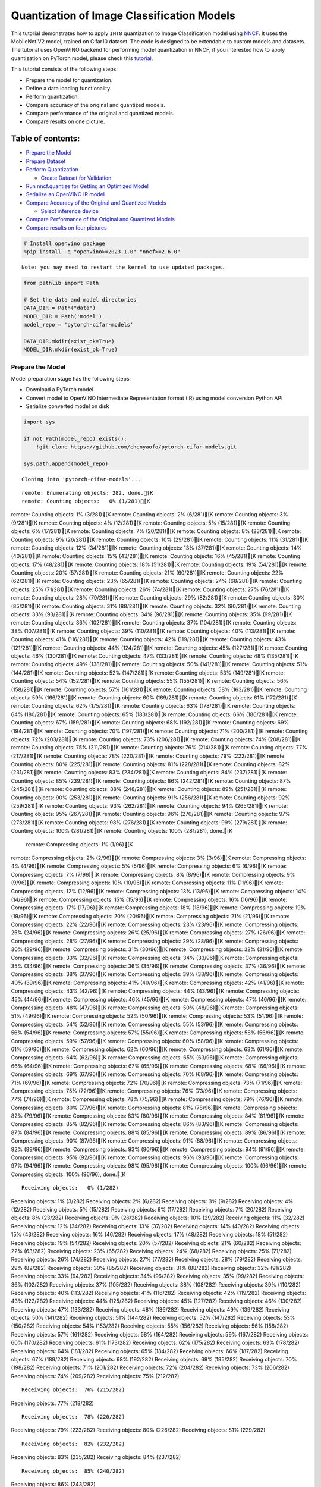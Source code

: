 Quantization of Image Classification Models
===========================================

This tutorial demonstrates how to apply ``INT8`` quantization to Image
Classification model using
`NNCF <https://github.com/openvinotoolkit/nncf>`__. It uses the
MobileNet V2 model, trained on Cifar10 dataset. The code is designed to
be extendable to custom models and datasets. The tutorial uses OpenVINO
backend for performing model quantization in NNCF, if you interested how
to apply quantization on PyTorch model, please check this
`tutorial <112-pytorch-post-training-quantization-nncf-with-output.html>`__.

This tutorial consists of the following steps:

-  Prepare the model for quantization.
-  Define a data loading functionality.
-  Perform quantization.
-  Compare accuracy of the original and quantized models.
-  Compare performance of the original and quantized models.
-  Compare results on one picture.

Table of contents:
^^^^^^^^^^^^^^^^^^

-  `Prepare the Model <#prepare-the-model>`__
-  `Prepare Dataset <#prepare-dataset>`__
-  `Perform Quantization <#perform-quantization>`__

   -  `Create Dataset for Validation <#create-dataset-for-validation>`__

-  `Run nncf.quantize for Getting an Optimized
   Model <#run-nncf-quantize-for-getting-an-optimized-model>`__
-  `Serialize an OpenVINO IR model <#serialize-an-openvino-ir-model>`__
-  `Compare Accuracy of the Original and Quantized
   Models <#compare-accuracy-of-the-original-and-quantized-models>`__

   -  `Select inference device <#select-inference-device>`__

-  `Compare Performance of the Original and Quantized
   Models <#compare-performance-of-the-original-and-quantized-models>`__
-  `Compare results on four
   pictures <#compare-results-on-four-pictures>`__

.. code:: ipython3

    # Install openvino package
    %pip install -q "openvino>=2023.1.0" "nncf>=2.6.0"


.. parsed-literal::

    Note: you may need to restart the kernel to use updated packages.


.. code:: ipython3

    from pathlib import Path
    
    # Set the data and model directories
    DATA_DIR = Path("data")
    MODEL_DIR = Path('model')
    model_repo = 'pytorch-cifar-models'
    
    DATA_DIR.mkdir(exist_ok=True)
    MODEL_DIR.mkdir(exist_ok=True)

Prepare the Model
-----------------



Model preparation stage has the following steps:

-  Download a PyTorch model
-  Convert model to OpenVINO Intermediate Representation format (IR)
   using model conversion Python API
-  Serialize converted model on disk

.. code:: ipython3

    import sys
    
    if not Path(model_repo).exists():
        !git clone https://github.com/chenyaofo/pytorch-cifar-models.git
    
    sys.path.append(model_repo)


.. parsed-literal::

    Cloning into 'pytorch-cifar-models'...


.. parsed-literal::

    remote: Enumerating objects: 282, done.[K
    remote: Counting objects:   0% (1/281)[K
remote: Counting objects:   1% (3/281)[K
remote: Counting objects:   2% (6/281)[K
remote: Counting objects:   3% (9/281)[K
remote: Counting objects:   4% (12/281)[K
remote: Counting objects:   5% (15/281)[K
remote: Counting objects:   6% (17/281)[K
remote: Counting objects:   7% (20/281)[K
remote: Counting objects:   8% (23/281)[K
remote: Counting objects:   9% (26/281)[K
remote: Counting objects:  10% (29/281)[K
remote: Counting objects:  11% (31/281)[K
remote: Counting objects:  12% (34/281)[K
remote: Counting objects:  13% (37/281)[K
remote: Counting objects:  14% (40/281)[K
remote: Counting objects:  15% (43/281)[K
remote: Counting objects:  16% (45/281)[K
remote: Counting objects:  17% (48/281)[K
remote: Counting objects:  18% (51/281)[K
remote: Counting objects:  19% (54/281)[K
remote: Counting objects:  20% (57/281)[K
remote: Counting objects:  21% (60/281)[K
remote: Counting objects:  22% (62/281)[K
remote: Counting objects:  23% (65/281)[K
remote: Counting objects:  24% (68/281)[K
remote: Counting objects:  25% (71/281)[K
remote: Counting objects:  26% (74/281)[K
remote: Counting objects:  27% (76/281)[K
remote: Counting objects:  28% (79/281)[K
remote: Counting objects:  29% (82/281)[K
remote: Counting objects:  30% (85/281)[K
remote: Counting objects:  31% (88/281)[K
remote: Counting objects:  32% (90/281)[K
remote: Counting objects:  33% (93/281)[K
remote: Counting objects:  34% (96/281)[K
remote: Counting objects:  35% (99/281)[K
remote: Counting objects:  36% (102/281)[K
remote: Counting objects:  37% (104/281)[K
remote: Counting objects:  38% (107/281)[K
remote: Counting objects:  39% (110/281)[K
remote: Counting objects:  40% (113/281)[K
remote: Counting objects:  41% (116/281)[K
remote: Counting objects:  42% (119/281)[K
remote: Counting objects:  43% (121/281)[K
remote: Counting objects:  44% (124/281)[K
remote: Counting objects:  45% (127/281)[K
remote: Counting objects:  46% (130/281)[K
remote: Counting objects:  47% (133/281)[K
remote: Counting objects:  48% (135/281)[K
remote: Counting objects:  49% (138/281)[K
remote: Counting objects:  50% (141/281)[K
remote: Counting objects:  51% (144/281)[K
remote: Counting objects:  52% (147/281)[K
remote: Counting objects:  53% (149/281)[K
remote: Counting objects:  54% (152/281)[K
remote: Counting objects:  55% (155/281)[K
remote: Counting objects:  56% (158/281)[K
remote: Counting objects:  57% (161/281)[K
remote: Counting objects:  58% (163/281)[K
remote: Counting objects:  59% (166/281)[K
remote: Counting objects:  60% (169/281)[K
remote: Counting objects:  61% (172/281)[K
remote: Counting objects:  62% (175/281)[K
remote: Counting objects:  63% (178/281)[K
remote: Counting objects:  64% (180/281)[K
remote: Counting objects:  65% (183/281)[K
remote: Counting objects:  66% (186/281)[K
remote: Counting objects:  67% (189/281)[K
remote: Counting objects:  68% (192/281)[K
remote: Counting objects:  69% (194/281)[K
remote: Counting objects:  70% (197/281)[K
remote: Counting objects:  71% (200/281)[K
remote: Counting objects:  72% (203/281)[K
remote: Counting objects:  73% (206/281)[K
remote: Counting objects:  74% (208/281)[K
remote: Counting objects:  75% (211/281)[K
remote: Counting objects:  76% (214/281)[K
remote: Counting objects:  77% (217/281)[K
remote: Counting objects:  78% (220/281)[K
remote: Counting objects:  79% (222/281)[K
remote: Counting objects:  80% (225/281)[K
remote: Counting objects:  81% (228/281)[K
remote: Counting objects:  82% (231/281)[K
remote: Counting objects:  83% (234/281)[K
remote: Counting objects:  84% (237/281)[K
remote: Counting objects:  85% (239/281)[K
remote: Counting objects:  86% (242/281)[K
remote: Counting objects:  87% (245/281)[K
remote: Counting objects:  88% (248/281)[K
remote: Counting objects:  89% (251/281)[K
remote: Counting objects:  90% (253/281)[K
remote: Counting objects:  91% (256/281)[K
remote: Counting objects:  92% (259/281)[K
remote: Counting objects:  93% (262/281)[K
remote: Counting objects:  94% (265/281)[K
remote: Counting objects:  95% (267/281)[K
remote: Counting objects:  96% (270/281)[K
remote: Counting objects:  97% (273/281)[K
remote: Counting objects:  98% (276/281)[K
remote: Counting objects:  99% (279/281)[K
remote: Counting objects: 100% (281/281)[K
remote: Counting objects: 100% (281/281), done.[K
    remote: Compressing objects:   1% (1/96)[K
remote: Compressing objects:   2% (2/96)[K
remote: Compressing objects:   3% (3/96)[K
remote: Compressing objects:   4% (4/96)[K
remote: Compressing objects:   5% (5/96)[K
remote: Compressing objects:   6% (6/96)[K
remote: Compressing objects:   7% (7/96)[K
remote: Compressing objects:   8% (8/96)[K
remote: Compressing objects:   9% (9/96)[K
remote: Compressing objects:  10% (10/96)[K
remote: Compressing objects:  11% (11/96)[K
remote: Compressing objects:  12% (12/96)[K
remote: Compressing objects:  13% (13/96)[K
remote: Compressing objects:  14% (14/96)[K
remote: Compressing objects:  15% (15/96)[K
remote: Compressing objects:  16% (16/96)[K
remote: Compressing objects:  17% (17/96)[K
remote: Compressing objects:  18% (18/96)[K
remote: Compressing objects:  19% (19/96)[K
remote: Compressing objects:  20% (20/96)[K
remote: Compressing objects:  21% (21/96)[K
remote: Compressing objects:  22% (22/96)[K
remote: Compressing objects:  23% (23/96)[K
remote: Compressing objects:  25% (24/96)[K
remote: Compressing objects:  26% (25/96)[K
remote: Compressing objects:  27% (26/96)[K
remote: Compressing objects:  28% (27/96)[K
remote: Compressing objects:  29% (28/96)[K
remote: Compressing objects:  30% (29/96)[K
remote: Compressing objects:  31% (30/96)[K
remote: Compressing objects:  32% (31/96)[K
remote: Compressing objects:  33% (32/96)[K
remote: Compressing objects:  34% (33/96)[K
remote: Compressing objects:  35% (34/96)[K
remote: Compressing objects:  36% (35/96)[K
remote: Compressing objects:  37% (36/96)[K
remote: Compressing objects:  38% (37/96)[K
remote: Compressing objects:  39% (38/96)[K
remote: Compressing objects:  40% (39/96)[K
remote: Compressing objects:  41% (40/96)[K
remote: Compressing objects:  42% (41/96)[K
remote: Compressing objects:  43% (42/96)[K
remote: Compressing objects:  44% (43/96)[K
remote: Compressing objects:  45% (44/96)[K
remote: Compressing objects:  46% (45/96)[K
remote: Compressing objects:  47% (46/96)[K
remote: Compressing objects:  48% (47/96)[K
remote: Compressing objects:  50% (48/96)[K
remote: Compressing objects:  51% (49/96)[K
remote: Compressing objects:  52% (50/96)[K
remote: Compressing objects:  53% (51/96)[K
remote: Compressing objects:  54% (52/96)[K
remote: Compressing objects:  55% (53/96)[K
remote: Compressing objects:  56% (54/96)[K
remote: Compressing objects:  57% (55/96)[K
remote: Compressing objects:  58% (56/96)[K
remote: Compressing objects:  59% (57/96)[K
remote: Compressing objects:  60% (58/96)[K
remote: Compressing objects:  61% (59/96)[K
remote: Compressing objects:  62% (60/96)[K
remote: Compressing objects:  63% (61/96)[K
remote: Compressing objects:  64% (62/96)[K
remote: Compressing objects:  65% (63/96)[K
remote: Compressing objects:  66% (64/96)[K
remote: Compressing objects:  67% (65/96)[K
remote: Compressing objects:  68% (66/96)[K
remote: Compressing objects:  69% (67/96)[K
remote: Compressing objects:  70% (68/96)[K
remote: Compressing objects:  71% (69/96)[K
remote: Compressing objects:  72% (70/96)[K
remote: Compressing objects:  73% (71/96)[K
remote: Compressing objects:  75% (72/96)[K
remote: Compressing objects:  76% (73/96)[K
remote: Compressing objects:  77% (74/96)[K
remote: Compressing objects:  78% (75/96)[K
remote: Compressing objects:  79% (76/96)[K
remote: Compressing objects:  80% (77/96)[K
remote: Compressing objects:  81% (78/96)[K
remote: Compressing objects:  82% (79/96)[K
remote: Compressing objects:  83% (80/96)[K
remote: Compressing objects:  84% (81/96)[K
remote: Compressing objects:  85% (82/96)[K
remote: Compressing objects:  86% (83/96)[K
remote: Compressing objects:  87% (84/96)[K
remote: Compressing objects:  88% (85/96)[K
remote: Compressing objects:  89% (86/96)[K
remote: Compressing objects:  90% (87/96)[K
remote: Compressing objects:  91% (88/96)[K
remote: Compressing objects:  92% (89/96)[K
remote: Compressing objects:  93% (90/96)[K
remote: Compressing objects:  94% (91/96)[K
remote: Compressing objects:  95% (92/96)[K
remote: Compressing objects:  96% (93/96)[K
remote: Compressing objects:  97% (94/96)[K
remote: Compressing objects:  98% (95/96)[K
remote: Compressing objects: 100% (96/96)[K
remote: Compressing objects: 100% (96/96), done.[K


.. parsed-literal::

    Receiving objects:   0% (1/282)
Receiving objects:   1% (3/282)
Receiving objects:   2% (6/282)
Receiving objects:   3% (9/282)
Receiving objects:   4% (12/282)
Receiving objects:   5% (15/282)
Receiving objects:   6% (17/282)
Receiving objects:   7% (20/282)
Receiving objects:   8% (23/282)
Receiving objects:   9% (26/282)
Receiving objects:  10% (29/282)
Receiving objects:  11% (32/282)
Receiving objects:  12% (34/282)
Receiving objects:  13% (37/282)
Receiving objects:  14% (40/282)
Receiving objects:  15% (43/282)
Receiving objects:  16% (46/282)
Receiving objects:  17% (48/282)
Receiving objects:  18% (51/282)
Receiving objects:  19% (54/282)
Receiving objects:  20% (57/282)
Receiving objects:  21% (60/282)
Receiving objects:  22% (63/282)
Receiving objects:  23% (65/282)
Receiving objects:  24% (68/282)
Receiving objects:  25% (71/282)
Receiving objects:  26% (74/282)
Receiving objects:  27% (77/282)
Receiving objects:  28% (79/282)
Receiving objects:  29% (82/282)
Receiving objects:  30% (85/282)
Receiving objects:  31% (88/282)
Receiving objects:  32% (91/282)
Receiving objects:  33% (94/282)
Receiving objects:  34% (96/282)
Receiving objects:  35% (99/282)
Receiving objects:  36% (102/282)
Receiving objects:  37% (105/282)
Receiving objects:  38% (108/282)
Receiving objects:  39% (110/282)
Receiving objects:  40% (113/282)
Receiving objects:  41% (116/282)
Receiving objects:  42% (119/282)
Receiving objects:  43% (122/282)
Receiving objects:  44% (125/282)
Receiving objects:  45% (127/282)
Receiving objects:  46% (130/282)
Receiving objects:  47% (133/282)
Receiving objects:  48% (136/282)
Receiving objects:  49% (139/282)
Receiving objects:  50% (141/282)
Receiving objects:  51% (144/282)
Receiving objects:  52% (147/282)
Receiving objects:  53% (150/282)
Receiving objects:  54% (153/282)
Receiving objects:  55% (156/282)
Receiving objects:  56% (158/282)
Receiving objects:  57% (161/282)
Receiving objects:  58% (164/282)
Receiving objects:  59% (167/282)
Receiving objects:  60% (170/282)
Receiving objects:  61% (173/282)
Receiving objects:  62% (175/282)
Receiving objects:  63% (178/282)
Receiving objects:  64% (181/282)
Receiving objects:  65% (184/282)
Receiving objects:  66% (187/282)
Receiving objects:  67% (189/282)
Receiving objects:  68% (192/282)
Receiving objects:  69% (195/282)
Receiving objects:  70% (198/282)
Receiving objects:  71% (201/282)
Receiving objects:  72% (204/282)
Receiving objects:  73% (206/282)
Receiving objects:  74% (209/282)
Receiving objects:  75% (212/282)

.. parsed-literal::

    Receiving objects:  76% (215/282)
Receiving objects:  77% (218/282)

.. parsed-literal::

    Receiving objects:  78% (220/282)
Receiving objects:  79% (223/282)
Receiving objects:  80% (226/282)
Receiving objects:  81% (229/282)

.. parsed-literal::

    Receiving objects:  82% (232/282)
Receiving objects:  83% (235/282)
Receiving objects:  84% (237/282)

.. parsed-literal::

    Receiving objects:  85% (240/282)
Receiving objects:  86% (243/282)

.. parsed-literal::

    Receiving objects:  87% (246/282)

.. parsed-literal::

    Receiving objects:  88% (249/282)
Receiving objects:  89% (251/282)
remote: Total 282 (delta 135), reused 269 (delta 128), pack-reused 1[K
    Receiving objects:  90% (254/282)
Receiving objects:  91% (257/282)
Receiving objects:  92% (260/282)
Receiving objects:  93% (263/282)
Receiving objects:  94% (266/282)
Receiving objects:  95% (268/282)
Receiving objects:  96% (271/282)
Receiving objects:  97% (274/282)
Receiving objects:  98% (277/282)
Receiving objects:  99% (280/282)
Receiving objects: 100% (282/282)
Receiving objects: 100% (282/282), 9.22 MiB | 19.46 MiB/s, done.
    Resolving deltas:   0% (0/135)
Resolving deltas:   1% (2/135)
Resolving deltas:   3% (5/135)
Resolving deltas:   8% (11/135)
Resolving deltas:  10% (14/135)
Resolving deltas:  16% (22/135)
Resolving deltas:  20% (28/135)
Resolving deltas:  23% (32/135)
Resolving deltas:  25% (35/135)
Resolving deltas:  26% (36/135)
Resolving deltas:  27% (37/135)
Resolving deltas:  28% (38/135)
Resolving deltas:  29% (40/135)
Resolving deltas:  30% (41/135)
Resolving deltas:  31% (42/135)
Resolving deltas:  34% (47/135)
Resolving deltas:  40% (54/135)
Resolving deltas:  45% (62/135)
Resolving deltas:  47% (64/135)
Resolving deltas:  50% (68/135)
Resolving deltas:  57% (77/135)
Resolving deltas:  58% (79/135)
Resolving deltas:  59% (80/135)
Resolving deltas:  60% (81/135)
Resolving deltas:  61% (83/135)
Resolving deltas:  69% (94/135)
Resolving deltas:  71% (97/135)

.. parsed-literal::

    Resolving deltas: 100% (135/135)
Resolving deltas: 100% (135/135), done.


.. code:: ipython3

    from pytorch_cifar_models import cifar10_mobilenetv2_x1_0
    
    model = cifar10_mobilenetv2_x1_0(pretrained=True)

OpenVINO supports PyTorch models via conversion to OpenVINO Intermediate
Representation format using model conversion Python API.
``ov.convert_model`` accept PyTorch model instance and convert it into
``openvino.runtime.Model`` representation of model in OpenVINO.
Optionally, you may specify ``example_input`` which serves as a helper
for model tracing and ``input_shape`` for converting the model with
static shape. The converted model is ready to be loaded on a device for
inference and can be saved on a disk for next usage via the
``save_model`` function. More details about model conversion Python API
can be found on this
`page <https://docs.openvino.ai/2024/openvino-workflow/model-preparation.html>`__.

.. code:: ipython3

    import openvino as ov
    
    model.eval()
    
    ov_model = ov.convert_model(model, input=[1,3,32,32])
    
    ov.save_model(ov_model, MODEL_DIR / "mobilenet_v2.xml") 

Prepare Dataset
---------------



We will use `CIFAR10 <https://www.cs.toronto.edu/~kriz/cifar.html>`__
dataset from
`torchvision <https://pytorch.org/vision/stable/generated/torchvision.datasets.CIFAR10.html>`__.
Preprocessing for model obtained from training
`config <https://github.com/chenyaofo/image-classification-codebase/blob/master/conf/cifar10.conf>`__

.. code:: ipython3

    import torch
    from torchvision import transforms
    from torchvision.datasets import CIFAR10
    
    transform = transforms.Compose([transforms.ToTensor(), transforms.Normalize((0.4914, 0.4822, 0.4465), (0.247, 0.243, 0.261))])
    dataset = CIFAR10(root=DATA_DIR, train=False, transform=transform, download=True)
    val_loader = torch.utils.data.DataLoader(
        dataset,
        batch_size=1,
        shuffle=False,
        num_workers=0,
        pin_memory=True,
    )


.. parsed-literal::

    Downloading https://www.cs.toronto.edu/~kriz/cifar-10-python.tar.gz to data/cifar-10-python.tar.gz


.. parsed-literal::

    
  0%|          | 0/170498071 [00:00<?, ?it/s]

.. parsed-literal::

    
  0%|          | 32768/170498071 [00:00<10:00, 283927.24it/s]

.. parsed-literal::

    
  0%|          | 65536/170498071 [00:00<10:40, 265903.57it/s]

.. parsed-literal::

    
  0%|          | 98304/170498071 [00:00<10:18, 275319.56it/s]

.. parsed-literal::

    
  0%|          | 229376/170498071 [00:00<04:47, 591792.24it/s]

.. parsed-literal::

    
  0%|          | 458752/170498071 [00:00<02:39, 1064782.70it/s]

.. parsed-literal::

    
  1%|          | 884736/170498071 [00:00<01:27, 1932402.03it/s]

.. parsed-literal::

    
  1%|          | 1376256/170498071 [00:00<01:05, 2582519.82it/s]

.. parsed-literal::

    
  1%|          | 1835008/170498071 [00:00<00:55, 3022915.63it/s]

.. parsed-literal::

    
  1%|▏         | 2326528/170498071 [00:01<00:47, 3518057.23it/s]

.. parsed-literal::

    
  2%|▏         | 2752512/170498071 [00:01<00:45, 3677634.47it/s]

.. parsed-literal::

    
  2%|▏         | 3211264/170498071 [00:01<00:43, 3882041.66it/s]

.. parsed-literal::

    
  2%|▏         | 3702784/170498071 [00:01<00:40, 4126993.42it/s]

.. parsed-literal::

    
  2%|▏         | 4194304/170498071 [00:01<00:38, 4348789.83it/s]

.. parsed-literal::

    
  3%|▎         | 4718592/170498071 [00:01<00:36, 4584385.74it/s]

.. parsed-literal::

    
  3%|▎         | 5275648/170498071 [00:01<00:34, 4834650.62it/s]

.. parsed-literal::

    
  3%|▎         | 5865472/170498071 [00:01<00:32, 5080896.08it/s]

.. parsed-literal::

    
  4%|▍         | 6455296/170498071 [00:01<00:30, 5311689.91it/s]

.. parsed-literal::

    
  4%|▍         | 7077888/170498071 [00:01<00:29, 5541755.44it/s]

.. parsed-literal::

    
  5%|▍         | 7733248/170498071 [00:02<00:28, 5788975.59it/s]

.. parsed-literal::

    
  5%|▍         | 8421376/170498071 [00:02<00:26, 6024015.03it/s]

.. parsed-literal::

    
  5%|▌         | 9142272/170498071 [00:02<00:25, 6312114.84it/s]

.. parsed-literal::

    
  6%|▌         | 9895936/170498071 [00:02<00:24, 6554603.63it/s]

.. parsed-literal::

    
  6%|▋         | 10682368/170498071 [00:02<00:23, 6904833.33it/s]

.. parsed-literal::

    
  7%|▋         | 11468800/170498071 [00:02<00:22, 7128388.61it/s]

.. parsed-literal::

    
  7%|▋         | 12288000/170498071 [00:02<00:21, 7340568.59it/s]

.. parsed-literal::

    
  8%|▊         | 13139968/170498071 [00:02<00:20, 7645657.54it/s]

.. parsed-literal::

    
  8%|▊         | 14024704/170498071 [00:02<00:19, 7907828.21it/s]

.. parsed-literal::

    
  9%|▉         | 14942208/170498071 [00:03<00:18, 8235418.29it/s]

.. parsed-literal::

    
  9%|▉         | 15925248/170498071 [00:03<00:17, 8627022.82it/s]

.. parsed-literal::

    
 10%|▉         | 16941056/170498071 [00:03<00:16, 9050435.87it/s]

.. parsed-literal::

    
 11%|█         | 17956864/170498071 [00:03<00:16, 9324887.66it/s]

.. parsed-literal::

    
 11%|█         | 19070976/170498071 [00:03<00:15, 9822086.35it/s]

.. parsed-literal::

    
 12%|█▏        | 20250624/170498071 [00:03<00:14, 10306090.35it/s]

.. parsed-literal::

    
 13%|█▎        | 21495808/170498071 [00:03<00:13, 10885735.05it/s]

.. parsed-literal::

    
 13%|█▎        | 22773760/170498071 [00:03<00:12, 11392919.31it/s]

.. parsed-literal::

    
 14%|█▍        | 23920640/170498071 [00:03<00:16, 8936643.54it/s] 

.. parsed-literal::

    
 15%|█▌        | 26214400/170498071 [00:04<00:11, 12036210.58it/s]

.. parsed-literal::

    
 16%|█▌        | 27525120/170498071 [00:04<00:12, 11566207.13it/s]

.. parsed-literal::

    
 17%|█▋        | 28770304/170498071 [00:04<00:12, 11084810.42it/s]

.. parsed-literal::

    
 18%|█▊        | 29949952/170498071 [00:04<00:13, 10749248.08it/s]

.. parsed-literal::

    
 18%|█▊        | 31064064/170498071 [00:04<00:13, 10493386.55it/s]

.. parsed-literal::

    
 19%|█▉        | 32145408/170498071 [00:04<00:13, 10182993.35it/s]

.. parsed-literal::

    
 19%|█▉        | 33193984/170498071 [00:04<00:13, 10254170.13it/s]

.. parsed-literal::

    
 20%|██        | 34242560/170498071 [00:04<00:13, 9977525.48it/s] 

.. parsed-literal::

    
 21%|██        | 35422208/170498071 [00:04<00:12, 10468485.47it/s]

.. parsed-literal::

    
 21%|██▏       | 36503552/170498071 [00:05<00:13, 10238693.08it/s]

.. parsed-literal::

    
 22%|██▏       | 37683200/170498071 [00:05<00:12, 10643199.05it/s]

.. parsed-literal::

    
 23%|██▎       | 38764544/170498071 [00:05<00:12, 10678388.43it/s]

.. parsed-literal::

    
 23%|██▎       | 39878656/170498071 [00:05<00:12, 10808401.03it/s]

.. parsed-literal::

    
 24%|██▍       | 40992768/170498071 [00:05<00:12, 10533455.09it/s]

.. parsed-literal::

    
 25%|██▍       | 42106880/170498071 [00:05<00:12, 10511427.91it/s]

.. parsed-literal::

    
 25%|██▌       | 43253760/170498071 [00:05<00:11, 10739555.52it/s]

.. parsed-literal::

    
 26%|██▌       | 44498944/170498071 [00:05<00:11, 11144715.38it/s]

.. parsed-literal::

    
 27%|██▋       | 45645824/170498071 [00:05<00:11, 11020810.39it/s]

.. parsed-literal::

    
 28%|██▊       | 46891008/170498071 [00:05<00:10, 11407936.56it/s]

.. parsed-literal::

    
 28%|██▊       | 48070656/170498071 [00:06<00:10, 11407753.92it/s]

.. parsed-literal::

    
 29%|██▉       | 49283072/170498071 [00:06<00:10, 11431487.36it/s]

.. parsed-literal::

    
 30%|██▉       | 50429952/170498071 [00:06<00:10, 11324573.74it/s]

.. parsed-literal::

    
 30%|███       | 51576832/170498071 [00:06<00:10, 11168808.69it/s]

.. parsed-literal::

    
 31%|███       | 52822016/170498071 [00:06<00:10, 11489158.99it/s]

.. parsed-literal::

    
 32%|███▏      | 54067200/170498071 [00:06<00:09, 11747461.18it/s]

.. parsed-literal::

    
 32%|███▏      | 55312384/170498071 [00:06<00:09, 11681092.91it/s]

.. parsed-literal::

    
 33%|███▎      | 56590336/170498071 [00:06<00:09, 11912678.55it/s]

.. parsed-literal::

    
 34%|███▍      | 57802752/170498071 [00:06<00:09, 11692508.37it/s]

.. parsed-literal::

    
 35%|███▍      | 58982400/170498071 [00:07<00:09, 11688532.47it/s]

.. parsed-literal::

    
 35%|███▌      | 60162048/170498071 [00:07<00:09, 11623913.91it/s]

.. parsed-literal::

    
 36%|███▌      | 61440000/170498071 [00:07<00:09, 11928362.14it/s]

.. parsed-literal::

    
 37%|███▋      | 62685184/170498071 [00:07<00:08, 12058183.44it/s]

.. parsed-literal::

    
 37%|███▋      | 63897600/170498071 [00:07<00:08, 12062590.12it/s]

.. parsed-literal::

    
 38%|███▊      | 65110016/170498071 [00:07<00:08, 12015735.75it/s]

.. parsed-literal::

    
 39%|███▉      | 66322432/170498071 [00:07<00:08, 11894203.12it/s]

.. parsed-literal::

    
 40%|███▉      | 67600384/170498071 [00:07<00:08, 12107867.13it/s]

.. parsed-literal::

    
 40%|████      | 68911104/170498071 [00:07<00:08, 12391125.43it/s]

.. parsed-literal::

    
 41%|████      | 70156288/170498071 [00:07<00:08, 12380968.80it/s]

.. parsed-literal::

    
 42%|████▏     | 71401472/170498071 [00:08<00:08, 12341060.16it/s]

.. parsed-literal::

    
 43%|████▎     | 72646656/170498071 [00:08<00:07, 12316266.05it/s]

.. parsed-literal::

    
 43%|████▎     | 73891840/170498071 [00:08<00:07, 12235410.16it/s]

.. parsed-literal::

    
 44%|████▍     | 75169792/170498071 [00:08<00:07, 12324119.94it/s]

.. parsed-literal::

    
 45%|████▍     | 76546048/170498071 [00:08<00:07, 12526567.17it/s]

.. parsed-literal::

    
 46%|████▌     | 77856768/170498071 [00:08<00:07, 12629945.67it/s]

.. parsed-literal::

    
 46%|████▋     | 79200256/170498071 [00:08<00:07, 12794574.31it/s]

.. parsed-literal::

    
 47%|████▋     | 80510976/170498071 [00:08<00:07, 12714478.97it/s]

.. parsed-literal::

    
 48%|████▊     | 81821696/170498071 [00:08<00:06, 12825187.00it/s]

.. parsed-literal::

    
 49%|████▉     | 83132416/170498071 [00:08<00:06, 12720119.35it/s]

.. parsed-literal::

    
 50%|████▉     | 84410368/170498071 [00:09<00:06, 12735552.42it/s]

.. parsed-literal::

    
 50%|█████     | 85786624/170498071 [00:09<00:06, 12954615.41it/s]

.. parsed-literal::

    
 51%|█████     | 87130112/170498071 [00:09<00:06, 13066468.64it/s]

.. parsed-literal::

    
 52%|█████▏    | 88473600/170498071 [00:09<00:06, 13134946.81it/s]

.. parsed-literal::

    
 53%|█████▎    | 89817088/170498071 [00:09<00:06, 13033540.08it/s]

.. parsed-literal::

    
 53%|█████▎    | 91160576/170498071 [00:09<00:06, 13087445.00it/s]

.. parsed-literal::

    
 54%|█████▍    | 92471296/170498071 [00:09<00:06, 12975513.21it/s]

.. parsed-literal::

    
 55%|█████▌    | 93782016/170498071 [00:09<00:05, 12886873.79it/s]

.. parsed-literal::

    
 56%|█████▌    | 95158272/170498071 [00:09<00:05, 13139018.79it/s]

.. parsed-literal::

    
 57%|█████▋    | 96534528/170498071 [00:09<00:05, 13308395.86it/s]

.. parsed-literal::

    
 57%|█████▋    | 97878016/170498071 [00:10<00:05, 13322827.20it/s]

.. parsed-literal::

    
 58%|█████▊    | 99221504/170498071 [00:10<00:05, 13181673.04it/s]

.. parsed-literal::

    
 59%|█████▉    | 100597760/170498071 [00:10<00:05, 13134178.23it/s]

.. parsed-literal::

    
 60%|█████▉    | 101941248/170498071 [00:10<00:05, 13210607.23it/s]

.. parsed-literal::

    
 61%|██████    | 103284736/170498071 [00:10<00:05, 13036002.08it/s]

.. parsed-literal::

    
 61%|██████▏   | 104628224/170498071 [00:10<00:05, 13113089.69it/s]

.. parsed-literal::

    
 62%|██████▏   | 106070016/170498071 [00:10<00:04, 13400061.37it/s]

.. parsed-literal::

    
 63%|██████▎   | 107446272/170498071 [00:10<00:04, 13475287.69it/s]

.. parsed-literal::

    
 64%|██████▍   | 108822528/170498071 [00:10<00:04, 13313750.98it/s]

.. parsed-literal::

    
 65%|██████▍   | 110166016/170498071 [00:11<00:04, 13080989.48it/s]

.. parsed-literal::

    
 65%|██████▌   | 111542272/170498071 [00:11<00:04, 13234853.77it/s]

.. parsed-literal::

    
 66%|██████▌   | 112951296/170498071 [00:11<00:04, 13270267.01it/s]

.. parsed-literal::

    
 67%|██████▋   | 114294784/170498071 [00:11<00:04, 13302307.20it/s]

.. parsed-literal::

    
 68%|██████▊   | 115638272/170498071 [00:11<00:04, 13310513.20it/s]

.. parsed-literal::

    
 69%|██████▊   | 117047296/170498071 [00:11<00:03, 13521525.32it/s]

.. parsed-literal::

    
 69%|██████▉   | 118423552/170498071 [00:11<00:05, 9097286.49it/s] 

.. parsed-literal::

    
 71%|███████   | 121077760/170498071 [00:11<00:03, 12880987.33it/s]

.. parsed-literal::

    
 72%|███████▏  | 122650624/170498071 [00:12<00:04, 11623721.84it/s]

.. parsed-literal::

    
 73%|███████▎  | 124026880/170498071 [00:12<00:04, 10694869.90it/s]

.. parsed-literal::

    
 73%|███████▎  | 125272064/170498071 [00:12<00:04, 10461454.45it/s]

.. parsed-literal::

    
 74%|███████▍  | 126418944/170498071 [00:12<00:04, 10269059.77it/s]

.. parsed-literal::

    
 75%|███████▍  | 127533056/170498071 [00:12<00:04, 10092008.14it/s]

.. parsed-literal::

    
 75%|███████▌  | 128614400/170498071 [00:12<00:04, 9991116.75it/s] 

.. parsed-literal::

    
 76%|███████▌  | 129728512/170498071 [00:12<00:04, 10024635.70it/s]

.. parsed-literal::

    
 77%|███████▋  | 130842624/170498071 [00:12<00:03, 10264583.93it/s]

.. parsed-literal::

    
 77%|███████▋  | 131956736/170498071 [00:13<00:03, 10414479.41it/s]

.. parsed-literal::

    
 78%|███████▊  | 133038080/170498071 [00:13<00:03, 10207685.94it/s]

.. parsed-literal::

    
 79%|███████▊  | 134086656/170498071 [00:13<00:03, 10253117.62it/s]

.. parsed-literal::

    
 79%|███████▉  | 135200768/170498071 [00:13<00:03, 10267523.71it/s]

.. parsed-literal::

    
 80%|███████▉  | 136249344/170498071 [00:13<00:05, 6445389.32it/s] 

.. parsed-literal::

    
 81%|████████  | 138248192/170498071 [00:13<00:03, 8999143.92it/s]

.. parsed-literal::

    
 82%|████████▏ | 139395072/170498071 [00:13<00:04, 7502968.08it/s]

.. parsed-literal::

    
 82%|████████▏ | 140345344/170498071 [00:14<00:04, 6780837.26it/s]

.. parsed-literal::

    
 83%|████████▎ | 141164544/170498071 [00:14<00:04, 6406113.63it/s]

.. parsed-literal::

    
 83%|████████▎ | 141918208/170498071 [00:14<00:04, 6136849.80it/s]

.. parsed-literal::

    
 84%|████████▎ | 142606336/170498071 [00:14<00:04, 5897511.08it/s]

.. parsed-literal::

    
 84%|████████▍ | 143261696/170498071 [00:14<00:04, 5793550.59it/s]

.. parsed-literal::

    
 84%|████████▍ | 143884288/170498071 [00:14<00:04, 5821252.36it/s]

.. parsed-literal::

    
 85%|████████▍ | 144506880/170498071 [00:14<00:04, 5670929.28it/s]

.. parsed-literal::

    
 85%|████████▌ | 145096704/170498071 [00:15<00:04, 5721299.33it/s]

.. parsed-literal::

    
 85%|████████▌ | 145686528/170498071 [00:15<00:04, 5589242.07it/s]

.. parsed-literal::

    
 86%|████████▌ | 146276352/170498071 [00:15<00:04, 5573544.98it/s]

.. parsed-literal::

    
 86%|████████▌ | 146866176/170498071 [00:15<00:04, 5653812.72it/s]

.. parsed-literal::

    
 86%|████████▋ | 147456000/170498071 [00:15<00:04, 5615466.08it/s]

.. parsed-literal::

    
 87%|████████▋ | 148078592/170498071 [00:15<00:03, 5727414.03it/s]

.. parsed-literal::

    
 87%|████████▋ | 148668416/170498071 [00:15<00:03, 5734945.03it/s]

.. parsed-literal::

    
 88%|████████▊ | 149291008/170498071 [00:15<00:03, 5720384.70it/s]

.. parsed-literal::

    
 88%|████████▊ | 149913600/170498071 [00:15<00:03, 5773789.44it/s]

.. parsed-literal::

    
 88%|████████▊ | 150536192/170498071 [00:15<00:03, 5898587.34it/s]

.. parsed-literal::

    
 89%|████████▊ | 151158784/170498071 [00:16<00:03, 5783102.09it/s]

.. parsed-literal::

    
 89%|████████▉ | 151748608/170498071 [00:16<00:03, 5744869.22it/s]

.. parsed-literal::

    
 89%|████████▉ | 152403968/170498071 [00:16<00:03, 5892137.14it/s]

.. parsed-literal::

    
 90%|████████▉ | 153026560/170498071 [00:16<00:02, 5894363.21it/s]

.. parsed-literal::

    
 90%|█████████ | 153649152/170498071 [00:16<00:02, 5922842.41it/s]

.. parsed-literal::

    
 90%|█████████ | 154271744/170498071 [00:16<00:02, 5933696.54it/s]

.. parsed-literal::

    
 91%|█████████ | 154927104/170498071 [00:16<00:02, 5932279.96it/s]

.. parsed-literal::

    
 91%|█████████ | 155549696/170498071 [00:16<00:02, 5972512.87it/s]

.. parsed-literal::

    
 92%|█████████▏| 156205056/170498071 [00:16<00:02, 6136941.06it/s]

.. parsed-literal::

    
 92%|█████████▏| 156827648/170498071 [00:17<00:02, 5963890.02it/s]

.. parsed-literal::

    
 92%|█████████▏| 157450240/170498071 [00:17<00:02, 5896825.04it/s]

.. parsed-literal::

    
 93%|█████████▎| 158105600/170498071 [00:17<00:02, 6069686.73it/s]

.. parsed-literal::

    
 93%|█████████▎| 158728192/170498071 [00:17<00:01, 5993375.93it/s]

.. parsed-literal::

    
 93%|█████████▎| 159383552/170498071 [00:17<00:01, 6099810.77it/s]

.. parsed-literal::

    
 94%|█████████▍| 160006144/170498071 [00:17<00:01, 6072335.15it/s]

.. parsed-literal::

    
 94%|█████████▍| 160661504/170498071 [00:17<00:01, 5985901.27it/s]

.. parsed-literal::

    
 95%|█████████▍| 161284096/170498071 [00:17<00:01, 6030540.06it/s]

.. parsed-literal::

    
 95%|█████████▍| 161906688/170498071 [00:17<00:01, 5995654.97it/s]

.. parsed-literal::

    
 95%|█████████▌| 162529280/170498071 [00:17<00:01, 5981934.93it/s]

.. parsed-literal::

    
 96%|█████████▌| 163151872/170498071 [00:18<00:01, 6001547.69it/s]

.. parsed-literal::

    
 96%|█████████▌| 163774464/170498071 [00:18<00:01, 5990972.04it/s]

.. parsed-literal::

    
 96%|█████████▋| 164397056/170498071 [00:18<00:01, 6055698.66it/s]

.. parsed-literal::

    
 97%|█████████▋| 165019648/170498071 [00:18<00:00, 6049158.95it/s]

.. parsed-literal::

    
 97%|█████████▋| 165642240/170498071 [00:18<00:00, 6016041.86it/s]

.. parsed-literal::

    
 98%|█████████▊| 166264832/170498071 [00:18<00:00, 6011049.16it/s]

.. parsed-literal::

    
 98%|█████████▊| 166887424/170498071 [00:18<00:00, 6054762.80it/s]

.. parsed-literal::

    
 98%|█████████▊| 167510016/170498071 [00:18<00:00, 6048047.89it/s]

.. parsed-literal::

    
 99%|█████████▊| 168132608/170498071 [00:18<00:00, 6031345.39it/s]

.. parsed-literal::

    
 99%|█████████▉| 168755200/170498071 [00:19<00:00, 6039672.92it/s]

.. parsed-literal::

    
 99%|█████████▉| 169377792/170498071 [00:19<00:00, 6034107.61it/s]

.. parsed-literal::

    
100%|█████████▉| 170000384/170498071 [00:19<00:00, 6008716.05it/s]

.. parsed-literal::

    
100%|██████████| 170498071/170498071 [00:19<00:00, 8827169.25it/s]



    


.. parsed-literal::

    Extracting data/cifar-10-python.tar.gz to data


Perform Quantization
--------------------



`NNCF <https://github.com/openvinotoolkit/nncf>`__ provides a suite of
advanced algorithms for Neural Networks inference optimization in
OpenVINO with minimal accuracy drop. We will use 8-bit quantization in
post-training mode (without the fine-tuning pipeline) to optimize
MobileNetV2. The optimization process contains the following steps:

1. Create a Dataset for quantization.
2. Run ``nncf.quantize`` for getting an optimized model.
3. Serialize an OpenVINO IR model, using the ``openvino.save_model``
   function.

Create Dataset for Validation
~~~~~~~~~~~~~~~~~~~~~~~~~~~~~



NNCF is compatible with ``torch.utils.data.DataLoader`` interface. For
performing quantization it should be passed into ``nncf.Dataset`` object
with transformation function, which prepares input data to fit into
model during quantization, in our case, to pick input tensor from pair
(input tensor and label) and convert PyTorch tensor to numpy.

.. code:: ipython3

    import nncf
    
    def transform_fn(data_item):
        image_tensor = data_item[0]
        return image_tensor.numpy()
    
    quantization_dataset = nncf.Dataset(val_loader, transform_fn)


.. parsed-literal::

    INFO:nncf:NNCF initialized successfully. Supported frameworks detected: torch, tensorflow, onnx, openvino


Run nncf.quantize for Getting an Optimized Model
------------------------------------------------



``nncf.quantize`` function accepts model and prepared quantization
dataset for performing basic quantization. Optionally, additional
parameters like ``subset_size``, ``preset``, ``ignored_scope`` can be
provided to improve quantization result if applicable. More details
about supported parameters can be found on this
`page <https://docs.openvino.ai/2024/openvino-workflow/model-optimization-guide/quantizing-models-post-training/basic-quantization-flow.html#tune-quantization-parameters>`__

.. code:: ipython3

    quant_ov_model = nncf.quantize(ov_model, quantization_dataset)


.. parsed-literal::

    2024-03-25 22:44:56.961421: I tensorflow/core/util/port.cc:110] oneDNN custom operations are on. You may see slightly different numerical results due to floating-point round-off errors from different computation orders. To turn them off, set the environment variable `TF_ENABLE_ONEDNN_OPTS=0`.
    2024-03-25 22:44:56.993144: I tensorflow/core/platform/cpu_feature_guard.cc:182] This TensorFlow binary is optimized to use available CPU instructions in performance-critical operations.
    To enable the following instructions: AVX2 AVX512F AVX512_VNNI FMA, in other operations, rebuild TensorFlow with the appropriate compiler flags.


.. parsed-literal::

    2024-03-25 22:44:57.515616: W tensorflow/compiler/tf2tensorrt/utils/py_utils.cc:38] TF-TRT Warning: Could not find TensorRT



.. parsed-literal::

    Output()



.. raw:: html

    <pre style="white-space:pre;overflow-x:auto;line-height:normal;font-family:Menlo,'DejaVu Sans Mono',consolas,'Courier New',monospace"></pre>




.. raw:: html

    <pre style="white-space:pre;overflow-x:auto;line-height:normal;font-family:Menlo,'DejaVu Sans Mono',consolas,'Courier New',monospace">
    </pre>




.. parsed-literal::

    Output()



.. raw:: html

    <pre style="white-space:pre;overflow-x:auto;line-height:normal;font-family:Menlo,'DejaVu Sans Mono',consolas,'Courier New',monospace"></pre>




.. raw:: html

    <pre style="white-space:pre;overflow-x:auto;line-height:normal;font-family:Menlo,'DejaVu Sans Mono',consolas,'Courier New',monospace">
    </pre>



Serialize an OpenVINO IR model
------------------------------



Similar to ``ov.convert_model``, quantized model is ``ov.Model`` object
which ready to be loaded into device and can be serialized on disk using
``ov.save_model``.

.. code:: ipython3

    ov.save_model(quant_ov_model, MODEL_DIR / "quantized_mobilenet_v2.xml")

Compare Accuracy of the Original and Quantized Models
-----------------------------------------------------



.. code:: ipython3

    from tqdm.notebook import tqdm
    import numpy as np
    
    def test_accuracy(ov_model, data_loader):
        correct = 0
        total = 0
        for (batch_imgs, batch_labels) in tqdm(data_loader):
            result = ov_model(batch_imgs)[0]
            top_label = np.argmax(result)
            correct += top_label == batch_labels.numpy()
            total += 1
        return correct / total

Select inference device
~~~~~~~~~~~~~~~~~~~~~~~



select device from dropdown list for running inference using OpenVINO

.. code:: ipython3

    import ipywidgets as widgets
    
    core = ov.Core()
    device = widgets.Dropdown(
        options=core.available_devices + ["AUTO"],
        value='AUTO',
        description='Device:',
        disabled=False,
    )
    
    device




.. parsed-literal::

    Dropdown(description='Device:', index=1, options=('CPU', 'AUTO'), value='AUTO')



.. code:: ipython3

    core = ov.Core()
    compiled_model = core.compile_model(ov_model, device.value)
    optimized_compiled_model = core.compile_model(quant_ov_model, device.value)
    
    orig_accuracy = test_accuracy(compiled_model, val_loader)
    optimized_accuracy = test_accuracy(optimized_compiled_model, val_loader)



.. parsed-literal::

      0%|          | 0/10000 [00:00<?, ?it/s]



.. parsed-literal::

      0%|          | 0/10000 [00:00<?, ?it/s]


.. code:: ipython3

    print(f"Accuracy of the original model: {orig_accuracy[0] * 100 :.2f}%")
    print(f"Accuracy of the optimized model: {optimized_accuracy[0] * 100 :.2f}%")


.. parsed-literal::

    Accuracy of the original model: 93.61%
    Accuracy of the optimized model: 93.57%


Compare Performance of the Original and Quantized Models
--------------------------------------------------------



Finally, measure the inference performance of the ``FP32`` and ``INT8``
models, using `Benchmark
Tool <https://docs.openvino.ai/2024/learn-openvino/openvino-samples/benchmark-tool.html>`__
- an inference performance measurement tool in OpenVINO.

   **NOTE**: For more accurate performance, it is recommended to run
   benchmark_app in a terminal/command prompt after closing other
   applications. Run ``benchmark_app -m model.xml -d CPU`` to benchmark
   async inference on CPU for one minute. Change CPU to GPU to benchmark
   on GPU. Run ``benchmark_app --help`` to see an overview of all
   command-line options.

.. code:: ipython3

    # Inference FP16 model (OpenVINO IR)
    !benchmark_app -m "model/mobilenet_v2.xml" -d $device.value -api async -t 15


.. parsed-literal::

    [Step 1/11] Parsing and validating input arguments
    [ INFO ] Parsing input parameters
    [Step 2/11] Loading OpenVINO Runtime
    [ INFO ] OpenVINO:
    [ INFO ] Build ................................. 2024.0.0-14509-34caeefd078-releases/2024/0
    [ INFO ] 
    [ INFO ] Device info:
    [ INFO ] AUTO
    [ INFO ] Build ................................. 2024.0.0-14509-34caeefd078-releases/2024/0
    [ INFO ] 
    [ INFO ] 
    [Step 3/11] Setting device configuration
    [ WARNING ] Performance hint was not explicitly specified in command line. Device(AUTO) performance hint will be set to PerformanceMode.THROUGHPUT.
    [Step 4/11] Reading model files
    [ INFO ] Loading model files
    [ INFO ] Read model took 9.79 ms
    [ INFO ] Original model I/O parameters:
    [ INFO ] Model inputs:
    [ INFO ]     x (node: x) : f32 / [...] / [1,3,32,32]
    [ INFO ] Model outputs:
    [ INFO ]     x.17 (node: aten::linear/Add) : f32 / [...] / [1,10]
    [Step 5/11] Resizing model to match image sizes and given batch
    [ INFO ] Model batch size: 1
    [Step 6/11] Configuring input of the model
    [ INFO ] Model inputs:
    [ INFO ]     x (node: x) : u8 / [N,C,H,W] / [1,3,32,32]
    [ INFO ] Model outputs:
    [ INFO ]     x.17 (node: aten::linear/Add) : f32 / [...] / [1,10]
    [Step 7/11] Loading the model to the device


.. parsed-literal::

    [ INFO ] Compile model took 202.92 ms
    [Step 8/11] Querying optimal runtime parameters
    [ INFO ] Model:
    [ INFO ]   NETWORK_NAME: Model2
    [ INFO ]   EXECUTION_DEVICES: ['CPU']
    [ INFO ]   PERFORMANCE_HINT: PerformanceMode.THROUGHPUT
    [ INFO ]   OPTIMAL_NUMBER_OF_INFER_REQUESTS: 12
    [ INFO ]   MULTI_DEVICE_PRIORITIES: CPU
    [ INFO ]   CPU:
    [ INFO ]     AFFINITY: Affinity.CORE
    [ INFO ]     CPU_DENORMALS_OPTIMIZATION: False
    [ INFO ]     CPU_SPARSE_WEIGHTS_DECOMPRESSION_RATE: 1.0
    [ INFO ]     DYNAMIC_QUANTIZATION_GROUP_SIZE: 0
    [ INFO ]     ENABLE_CPU_PINNING: True
    [ INFO ]     ENABLE_HYPER_THREADING: True
    [ INFO ]     EXECUTION_DEVICES: ['CPU']
    [ INFO ]     EXECUTION_MODE_HINT: ExecutionMode.PERFORMANCE
    [ INFO ]     INFERENCE_NUM_THREADS: 24
    [ INFO ]     INFERENCE_PRECISION_HINT: <Type: 'float32'>
    [ INFO ]     KV_CACHE_PRECISION: <Type: 'float16'>
    [ INFO ]     LOG_LEVEL: Level.NO
    [ INFO ]     NETWORK_NAME: Model2
    [ INFO ]     NUM_STREAMS: 12
    [ INFO ]     OPTIMAL_NUMBER_OF_INFER_REQUESTS: 12
    [ INFO ]     PERFORMANCE_HINT: THROUGHPUT
    [ INFO ]     PERFORMANCE_HINT_NUM_REQUESTS: 0
    [ INFO ]     PERF_COUNT: NO
    [ INFO ]     SCHEDULING_CORE_TYPE: SchedulingCoreType.ANY_CORE
    [ INFO ]   MODEL_PRIORITY: Priority.MEDIUM
    [ INFO ]   LOADED_FROM_CACHE: False
    [Step 9/11] Creating infer requests and preparing input tensors
    [ WARNING ] No input files were given for input 'x'!. This input will be filled with random values!
    [ INFO ] Fill input 'x' with random values 
    [Step 10/11] Measuring performance (Start inference asynchronously, 12 inference requests, limits: 15000 ms duration)
    [ INFO ] Benchmarking in inference only mode (inputs filling are not included in measurement loop).
    [ INFO ] First inference took 2.61 ms


.. parsed-literal::

    [Step 11/11] Dumping statistics report
    [ INFO ] Execution Devices:['CPU']
    [ INFO ] Count:            88824 iterations
    [ INFO ] Duration:         15002.32 ms
    [ INFO ] Latency:
    [ INFO ]    Median:        1.84 ms
    [ INFO ]    Average:       1.85 ms
    [ INFO ]    Min:           1.18 ms
    [ INFO ]    Max:           8.74 ms
    [ INFO ] Throughput:   5920.68 FPS


.. code:: ipython3

    # Inference INT8 model (OpenVINO IR)
    !benchmark_app -m "model/quantized_mobilenet_v2.xml" -d $device.value -api async -t 15


.. parsed-literal::

    [Step 1/11] Parsing and validating input arguments
    [ INFO ] Parsing input parameters
    [Step 2/11] Loading OpenVINO Runtime
    [ INFO ] OpenVINO:
    [ INFO ] Build ................................. 2024.0.0-14509-34caeefd078-releases/2024/0
    [ INFO ] 
    [ INFO ] Device info:
    [ INFO ] AUTO
    [ INFO ] Build ................................. 2024.0.0-14509-34caeefd078-releases/2024/0
    [ INFO ] 
    [ INFO ] 
    [Step 3/11] Setting device configuration
    [ WARNING ] Performance hint was not explicitly specified in command line. Device(AUTO) performance hint will be set to PerformanceMode.THROUGHPUT.
    [Step 4/11] Reading model files
    [ INFO ] Loading model files


.. parsed-literal::

    [ INFO ] Read model took 19.60 ms
    [ INFO ] Original model I/O parameters:
    [ INFO ] Model inputs:
    [ INFO ]     x (node: x) : f32 / [...] / [1,3,32,32]
    [ INFO ] Model outputs:
    [ INFO ]     x.17 (node: aten::linear/Add) : f32 / [...] / [1,10]
    [Step 5/11] Resizing model to match image sizes and given batch
    [ INFO ] Model batch size: 1
    [Step 6/11] Configuring input of the model
    [ INFO ] Model inputs:
    [ INFO ]     x (node: x) : u8 / [N,C,H,W] / [1,3,32,32]
    [ INFO ] Model outputs:
    [ INFO ]     x.17 (node: aten::linear/Add) : f32 / [...] / [1,10]
    [Step 7/11] Loading the model to the device


.. parsed-literal::

    [ INFO ] Compile model took 335.01 ms
    [Step 8/11] Querying optimal runtime parameters
    [ INFO ] Model:
    [ INFO ]   NETWORK_NAME: Model2
    [ INFO ]   EXECUTION_DEVICES: ['CPU']
    [ INFO ]   PERFORMANCE_HINT: PerformanceMode.THROUGHPUT
    [ INFO ]   OPTIMAL_NUMBER_OF_INFER_REQUESTS: 12
    [ INFO ]   MULTI_DEVICE_PRIORITIES: CPU
    [ INFO ]   CPU:
    [ INFO ]     AFFINITY: Affinity.CORE
    [ INFO ]     CPU_DENORMALS_OPTIMIZATION: False
    [ INFO ]     CPU_SPARSE_WEIGHTS_DECOMPRESSION_RATE: 1.0
    [ INFO ]     DYNAMIC_QUANTIZATION_GROUP_SIZE: 0
    [ INFO ]     ENABLE_CPU_PINNING: True
    [ INFO ]     ENABLE_HYPER_THREADING: True
    [ INFO ]     EXECUTION_DEVICES: ['CPU']
    [ INFO ]     EXECUTION_MODE_HINT: ExecutionMode.PERFORMANCE
    [ INFO ]     INFERENCE_NUM_THREADS: 24
    [ INFO ]     INFERENCE_PRECISION_HINT: <Type: 'float32'>
    [ INFO ]     KV_CACHE_PRECISION: <Type: 'float16'>
    [ INFO ]     LOG_LEVEL: Level.NO
    [ INFO ]     NETWORK_NAME: Model2
    [ INFO ]     NUM_STREAMS: 12
    [ INFO ]     OPTIMAL_NUMBER_OF_INFER_REQUESTS: 12
    [ INFO ]     PERFORMANCE_HINT: THROUGHPUT
    [ INFO ]     PERFORMANCE_HINT_NUM_REQUESTS: 0
    [ INFO ]     PERF_COUNT: NO
    [ INFO ]     SCHEDULING_CORE_TYPE: SchedulingCoreType.ANY_CORE
    [ INFO ]   MODEL_PRIORITY: Priority.MEDIUM
    [ INFO ]   LOADED_FROM_CACHE: False
    [Step 9/11] Creating infer requests and preparing input tensors
    [ WARNING ] No input files were given for input 'x'!. This input will be filled with random values!


.. parsed-literal::

    [ INFO ] Fill input 'x' with random values 
    [Step 10/11] Measuring performance (Start inference asynchronously, 12 inference requests, limits: 15000 ms duration)
    [ INFO ] Benchmarking in inference only mode (inputs filling are not included in measurement loop).
    [ INFO ] First inference took 1.91 ms


.. parsed-literal::

    [Step 11/11] Dumping statistics report
    [ INFO ] Execution Devices:['CPU']
    [ INFO ] Count:            167496 iterations
    [ INFO ] Duration:         15001.47 ms
    [ INFO ] Latency:
    [ INFO ]    Median:        1.01 ms
    [ INFO ]    Average:       1.03 ms
    [ INFO ]    Min:           0.75 ms
    [ INFO ]    Max:           7.00 ms
    [ INFO ] Throughput:   11165.31 FPS


Compare results on four pictures
--------------------------------



.. code:: ipython3

    # Define all possible labels from the CIFAR10 dataset
    labels_names = ["airplane", "automobile", "bird", "cat", "deer", "dog", "frog", "horse", "ship", "truck"]
    all_pictures = []
    all_labels = []
    
    # Get all pictures and their labels.
    for i, batch in enumerate(val_loader):
        all_pictures.append(batch[0].numpy())
        all_labels.append(batch[1].item())

.. code:: ipython3

    import matplotlib.pyplot as plt
    
    def plot_pictures(indexes: list, all_pictures=all_pictures, all_labels=all_labels):
        """Plot 4 pictures.
        :param indexes: a list of indexes of pictures to be displayed.
        :param all_batches: batches with pictures.
        """
        images, labels = [], []
        num_pics = len(indexes)
        assert num_pics == 4, f'No enough indexes for pictures to be displayed, got {num_pics}'
        for idx in indexes:
            assert idx < 10000, 'Cannot get such index, there are only 10000'
            pic = np.rollaxis(all_pictures[idx].squeeze(), 0, 3)
            images.append(pic)
    
            labels.append(labels_names[all_labels[idx]])
    
        f, axarr = plt.subplots(1, 4)
        axarr[0].imshow(images[0])
        axarr[0].set_title(labels[0])
    
        axarr[1].imshow(images[1])
        axarr[1].set_title(labels[1])
    
        axarr[2].imshow(images[2])
        axarr[2].set_title(labels[2])
    
        axarr[3].imshow(images[3])
        axarr[3].set_title(labels[3])

.. code:: ipython3

    def infer_on_pictures(model, indexes: list, all_pictures=all_pictures):
        """ Inference model on a few pictures.
        :param net: model on which do inference
        :param indexes: list of indexes 
        """
        output_key = model.output(0)
        predicted_labels = []
        for idx in indexes:
            assert idx < 10000, 'Cannot get such index, there are only 10000'
            result = model(all_pictures[idx])[output_key]
            result = labels_names[np.argmax(result[0])]
            predicted_labels.append(result)
        return predicted_labels

.. code:: ipython3

    indexes_to_infer = [7, 12, 15, 20]  # To plot, specify 4 indexes.
    
    plot_pictures(indexes_to_infer)
    
    results_float = infer_on_pictures(compiled_model, indexes_to_infer)
    results_quanized = infer_on_pictures(optimized_compiled_model, indexes_to_infer)
    
    print(f"Labels for picture from float model : {results_float}.")
    print(f"Labels for picture from quantized model : {results_quanized}.")


.. parsed-literal::

    Clipping input data to the valid range for imshow with RGB data ([0..1] for floats or [0..255] for integers).


.. parsed-literal::

    Clipping input data to the valid range for imshow with RGB data ([0..1] for floats or [0..255] for integers).


.. parsed-literal::

    Clipping input data to the valid range for imshow with RGB data ([0..1] for floats or [0..255] for integers).


.. parsed-literal::

    Clipping input data to the valid range for imshow with RGB data ([0..1] for floats or [0..255] for integers).


.. parsed-literal::

    Labels for picture from float model : ['frog', 'dog', 'ship', 'horse'].
    Labels for picture from quantized model : ['frog', 'dog', 'ship', 'horse'].



.. image:: 113-image-classification-quantization-with-output_files/113-image-classification-quantization-with-output_30_5.png

